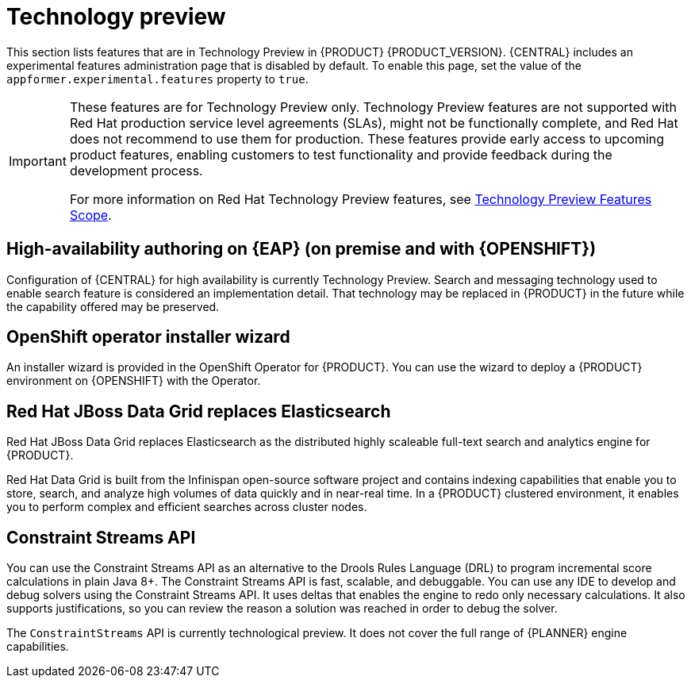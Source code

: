 [id='rn-tech-preview-con']
= Technology preview

This section lists features that are in Technology Preview in {PRODUCT} {PRODUCT_VERSION}. {CENTRAL} includes an experimental features administration page that is disabled by default. To enable this page, set the value of the `appformer.experimental.features` property to `true`.

[IMPORTANT]
====
These features are for Technology Preview only. Technology Preview features are not supported with Red Hat production service level agreements (SLAs), might not be functionally complete, and Red Hat does not recommend to use them for production. These features provide early access to upcoming product features, enabling customers to test functionality and provide feedback during the development process.

For more information on Red Hat Technology Preview features, see https://access.redhat.com/support/offerings/techpreview/[Technology Preview Features Scope].
====

== High-availability authoring on {EAP} (on premise and with {OPENSHIFT})
Configuration of {CENTRAL} for high availability is currently Technology Preview. Search and messaging technology used to enable search feature is considered an implementation detail. That technology may be replaced in {PRODUCT} in the future while the capability offered may be preserved.

ifdef::PAM[]
== Case modeler
Case modeler in {CENTRAL} now includes the new process designer. It provides the option to model a case as a sequence of stages so it is simple to define a case model at high-level. Case modeling supports three types of tasks: human tasks, sub-processes, and sub-cases.

[NOTE]
====
The case modeler in {PRODUCT} {PRODUCT_VERSION} is a Technology Preview feature and is disabled by default in {CENTRAL}. To enable the case modeler preview in {CENTRAL}, in the upper-right corner of the window click *Settings* -> *Roles*, select a role from the left panel, click *Editors* -> *(New) Case Modeler* -> *Read*, and then click *Save* to save the changes.
====

== Process instance migration as a standalone service
Process instance migration is now available as a standalone service containing a user interface and a back end, and packaged as a Thorntail uber JAR. The process instance migration service enables a user to define the migration between two different process definitions, known as a migration plan. The user can apply the migration plan to the running process instances in a specific {KIE_SERVER}.

For more information about the process instance migration standalone service, see https://github.com/kiegroup/droolsjbpm-integration/tree/master/process-migration-service[Process Instance Migration Service] page in GitHub.

== Prediction Service API

You can use the Prediction Service API to provide a prediction service that assists with human tasks. The prediction service can use AI. For example, you can use Predictive Model Markup Language (PMML) models or Statistical Machine Intelligence and Learning Engine (SMILE) to implement the service.

endif::PAM[]

== OpenShift operator installer wizard
An installer wizard is provided in the OpenShift Operator for {PRODUCT}. You can use the wizard to deploy a {PRODUCT} environment on {OPENSHIFT} with the Operator.


== Red Hat JBoss Data Grid replaces Elasticsearch

Red Hat JBoss Data Grid replaces Elasticsearch as the distributed highly scaleable full-text search and analytics engine for {PRODUCT}.

Red Hat Data Grid is built from the Infinispan open-source software project and contains indexing capabilities that enable you to store, search, and analyze high volumes of data quickly and in near-real time. In a {PRODUCT} clustered environment, it enables you to perform complex and efficient searches across cluster nodes.


== Constraint Streams API

You can use the Constraint Streams API as an alternative to the Drools Rules Language (DRL) to program incremental score calculations in plain Java 8+. The Constraint Streams API is fast, scalable, and debuggable. You can use any IDE to develop and debug solvers using the Constraint Streams API. It uses deltas that enables the engine to redo only necessary calculations. It also supports justifications, so you can review the reason a solution was reached in order to debug the solver.

The `ConstraintStreams` API is currently technological preview. It does not cover the full range of {PLANNER} engine capabilities.
